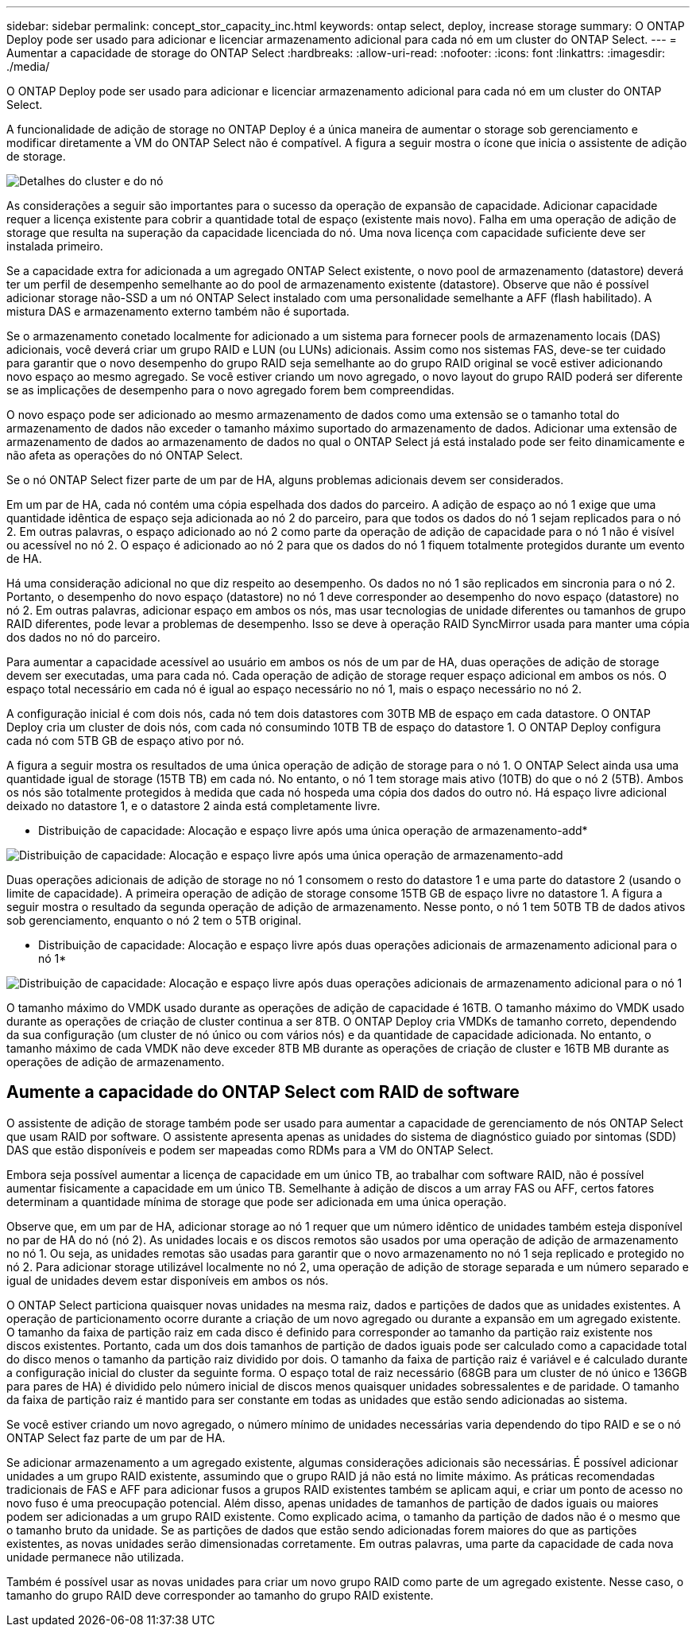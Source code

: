 ---
sidebar: sidebar 
permalink: concept_stor_capacity_inc.html 
keywords: ontap select, deploy, increase storage 
summary: O ONTAP Deploy pode ser usado para adicionar e licenciar armazenamento adicional para cada nó em um cluster do ONTAP Select. 
---
= Aumentar a capacidade de storage do ONTAP Select
:hardbreaks:
:allow-uri-read: 
:nofooter: 
:icons: font
:linkattrs: 
:imagesdir: ./media/


[role="lead"]
O ONTAP Deploy pode ser usado para adicionar e licenciar armazenamento adicional para cada nó em um cluster do ONTAP Select.

A funcionalidade de adição de storage no ONTAP Deploy é a única maneira de aumentar o storage sob gerenciamento e modificar diretamente a VM do ONTAP Select não é compatível. A figura a seguir mostra o ícone que inicia o assistente de adição de storage.

image:ST_05.jpg["Detalhes do cluster e do nó"]

As considerações a seguir são importantes para o sucesso da operação de expansão de capacidade. Adicionar capacidade requer a licença existente para cobrir a quantidade total de espaço (existente mais novo). Falha em uma operação de adição de storage que resulta na superação da capacidade licenciada do nó. Uma nova licença com capacidade suficiente deve ser instalada primeiro.

Se a capacidade extra for adicionada a um agregado ONTAP Select existente, o novo pool de armazenamento (datastore) deverá ter um perfil de desempenho semelhante ao do pool de armazenamento existente (datastore). Observe que não é possível adicionar storage não-SSD a um nó ONTAP Select instalado com uma personalidade semelhante a AFF (flash habilitado). A mistura DAS e armazenamento externo também não é suportada.

Se o armazenamento conetado localmente for adicionado a um sistema para fornecer pools de armazenamento locais (DAS) adicionais, você deverá criar um grupo RAID e LUN (ou LUNs) adicionais. Assim como nos sistemas FAS, deve-se ter cuidado para garantir que o novo desempenho do grupo RAID seja semelhante ao do grupo RAID original se você estiver adicionando novo espaço ao mesmo agregado. Se você estiver criando um novo agregado, o novo layout do grupo RAID poderá ser diferente se as implicações de desempenho para o novo agregado forem bem compreendidas.

O novo espaço pode ser adicionado ao mesmo armazenamento de dados como uma extensão se o tamanho total do armazenamento de dados não exceder o tamanho máximo suportado do armazenamento de dados. Adicionar uma extensão de armazenamento de dados ao armazenamento de dados no qual o ONTAP Select já está instalado pode ser feito dinamicamente e não afeta as operações do nó ONTAP Select.

Se o nó ONTAP Select fizer parte de um par de HA, alguns problemas adicionais devem ser considerados.

Em um par de HA, cada nó contém uma cópia espelhada dos dados do parceiro. A adição de espaço ao nó 1 exige que uma quantidade idêntica de espaço seja adicionada ao nó 2 do parceiro, para que todos os dados do nó 1 sejam replicados para o nó 2. Em outras palavras, o espaço adicionado ao nó 2 como parte da operação de adição de capacidade para o nó 1 não é visível ou acessível no nó 2. O espaço é adicionado ao nó 2 para que os dados do nó 1 fiquem totalmente protegidos durante um evento de HA.

Há uma consideração adicional no que diz respeito ao desempenho. Os dados no nó 1 são replicados em sincronia para o nó 2. Portanto, o desempenho do novo espaço (datastore) no nó 1 deve corresponder ao desempenho do novo espaço (datastore) no nó 2. Em outras palavras, adicionar espaço em ambos os nós, mas usar tecnologias de unidade diferentes ou tamanhos de grupo RAID diferentes, pode levar a problemas de desempenho. Isso se deve à operação RAID SyncMirror usada para manter uma cópia dos dados no nó do parceiro.

Para aumentar a capacidade acessível ao usuário em ambos os nós de um par de HA, duas operações de adição de storage devem ser executadas, uma para cada nó. Cada operação de adição de storage requer espaço adicional em ambos os nós. O espaço total necessário em cada nó é igual ao espaço necessário no nó 1, mais o espaço necessário no nó 2.

A configuração inicial é com dois nós, cada nó tem dois datastores com 30TB MB de espaço em cada datastore. O ONTAP Deploy cria um cluster de dois nós, com cada nó consumindo 10TB TB de espaço do datastore 1. O ONTAP Deploy configura cada nó com 5TB GB de espaço ativo por nó.

A figura a seguir mostra os resultados de uma única operação de adição de storage para o nó 1. O ONTAP Select ainda usa uma quantidade igual de storage (15TB TB) em cada nó. No entanto, o nó 1 tem storage mais ativo (10TB) do que o nó 2 (5TB). Ambos os nós são totalmente protegidos à medida que cada nó hospeda uma cópia dos dados do outro nó. Há espaço livre adicional deixado no datastore 1, e o datastore 2 ainda está completamente livre.

* Distribuição de capacidade: Alocação e espaço livre após uma única operação de armazenamento-add*

image:ST_06.jpg["Distribuição de capacidade: Alocação e espaço livre após uma única operação de armazenamento-add"]

Duas operações adicionais de adição de storage no nó 1 consomem o resto do datastore 1 e uma parte do datastore 2 (usando o limite de capacidade). A primeira operação de adição de storage consome 15TB GB de espaço livre no datastore 1. A figura a seguir mostra o resultado da segunda operação de adição de armazenamento. Nesse ponto, o nó 1 tem 50TB TB de dados ativos sob gerenciamento, enquanto o nó 2 tem o 5TB original.

* Distribuição de capacidade: Alocação e espaço livre após duas operações adicionais de armazenamento adicional para o nó 1*

image:ST_07.jpg["Distribuição de capacidade: Alocação e espaço livre após duas operações adicionais de armazenamento adicional para o nó 1"]

O tamanho máximo do VMDK usado durante as operações de adição de capacidade é 16TB. O tamanho máximo do VMDK usado durante as operações de criação de cluster continua a ser 8TB. O ONTAP Deploy cria VMDKs de tamanho correto, dependendo da sua configuração (um cluster de nó único ou com vários nós) e da quantidade de capacidade adicionada. No entanto, o tamanho máximo de cada VMDK não deve exceder 8TB MB durante as operações de criação de cluster e 16TB MB durante as operações de adição de armazenamento.



== Aumente a capacidade do ONTAP Select com RAID de software

O assistente de adição de storage também pode ser usado para aumentar a capacidade de gerenciamento de nós ONTAP Select que usam RAID por software. O assistente apresenta apenas as unidades do sistema de diagnóstico guiado por sintomas (SDD) DAS que estão disponíveis e podem ser mapeadas como RDMs para a VM do ONTAP Select.

Embora seja possível aumentar a licença de capacidade em um único TB, ao trabalhar com software RAID, não é possível aumentar fisicamente a capacidade em um único TB. Semelhante à adição de discos a um array FAS ou AFF, certos fatores determinam a quantidade mínima de storage que pode ser adicionada em uma única operação.

Observe que, em um par de HA, adicionar storage ao nó 1 requer que um número idêntico de unidades também esteja disponível no par de HA do nó (nó 2). As unidades locais e os discos remotos são usados por uma operação de adição de armazenamento no nó 1. Ou seja, as unidades remotas são usadas para garantir que o novo armazenamento no nó 1 seja replicado e protegido no nó 2. Para adicionar storage utilizável localmente no nó 2, uma operação de adição de storage separada e um número separado e igual de unidades devem estar disponíveis em ambos os nós.

O ONTAP Select particiona quaisquer novas unidades na mesma raiz, dados e partições de dados que as unidades existentes. A operação de particionamento ocorre durante a criação de um novo agregado ou durante a expansão em um agregado existente. O tamanho da faixa de partição raiz em cada disco é definido para corresponder ao tamanho da partição raiz existente nos discos existentes. Portanto, cada um dos dois tamanhos de partição de dados iguais pode ser calculado como a capacidade total do disco menos o tamanho da partição raiz dividido por dois. O tamanho da faixa de partição raiz é variável e é calculado durante a configuração inicial do cluster da seguinte forma. O espaço total de raiz necessário (68GB para um cluster de nó único e 136GB para pares de HA) é dividido pelo número inicial de discos menos quaisquer unidades sobressalentes e de paridade. O tamanho da faixa de partição raiz é mantido para ser constante em todas as unidades que estão sendo adicionadas ao sistema.

Se você estiver criando um novo agregado, o número mínimo de unidades necessárias varia dependendo do tipo RAID e se o nó ONTAP Select faz parte de um par de HA.

Se adicionar armazenamento a um agregado existente, algumas considerações adicionais são necessárias. É possível adicionar unidades a um grupo RAID existente, assumindo que o grupo RAID já não está no limite máximo. As práticas recomendadas tradicionais de FAS e AFF para adicionar fusos a grupos RAID existentes também se aplicam aqui, e criar um ponto de acesso no novo fuso é uma preocupação potencial. Além disso, apenas unidades de tamanhos de partição de dados iguais ou maiores podem ser adicionadas a um grupo RAID existente. Como explicado acima, o tamanho da partição de dados não é o mesmo que o tamanho bruto da unidade. Se as partições de dados que estão sendo adicionadas forem maiores do que as partições existentes, as novas unidades serão dimensionadas corretamente. Em outras palavras, uma parte da capacidade de cada nova unidade permanece não utilizada.

Também é possível usar as novas unidades para criar um novo grupo RAID como parte de um agregado existente. Nesse caso, o tamanho do grupo RAID deve corresponder ao tamanho do grupo RAID existente.
